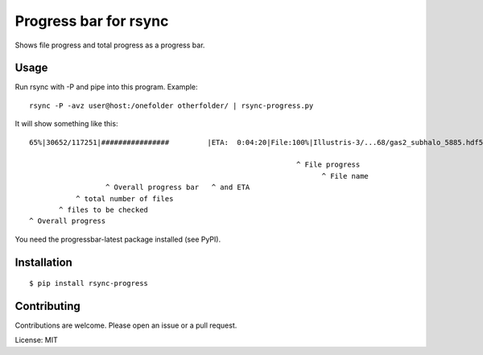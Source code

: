Progress bar for rsync
========================

Shows file progress and total progress as a progress bar.

Usage
---------
Run rsync with -P and pipe into this program. Example::

	rsync -P -avz user@host:/onefolder otherfolder/ | rsync-progress.py

It will show something like this::

	65%|30652/117251|################         |ETA:  0:04:20|File:100%|Illustris-3/...68/gas2_subhalo_5885.hdf5|0:00:00|156.48kB/s
	
	                                                               ^ File progress 
	                                                                     ^ File name                             ^ ETA  ^ Speed
	                  ^ Overall progress bar   ^ and ETA
	           ^ total number of files
	       ^ files to be checked
	^ Overall progress

You need the progressbar-latest package installed (see PyPI).

Installation
------------

::

	$ pip install rsync-progress


Contributing
------------

Contributions are welcome. Please open an issue or a pull request.

License: MIT
